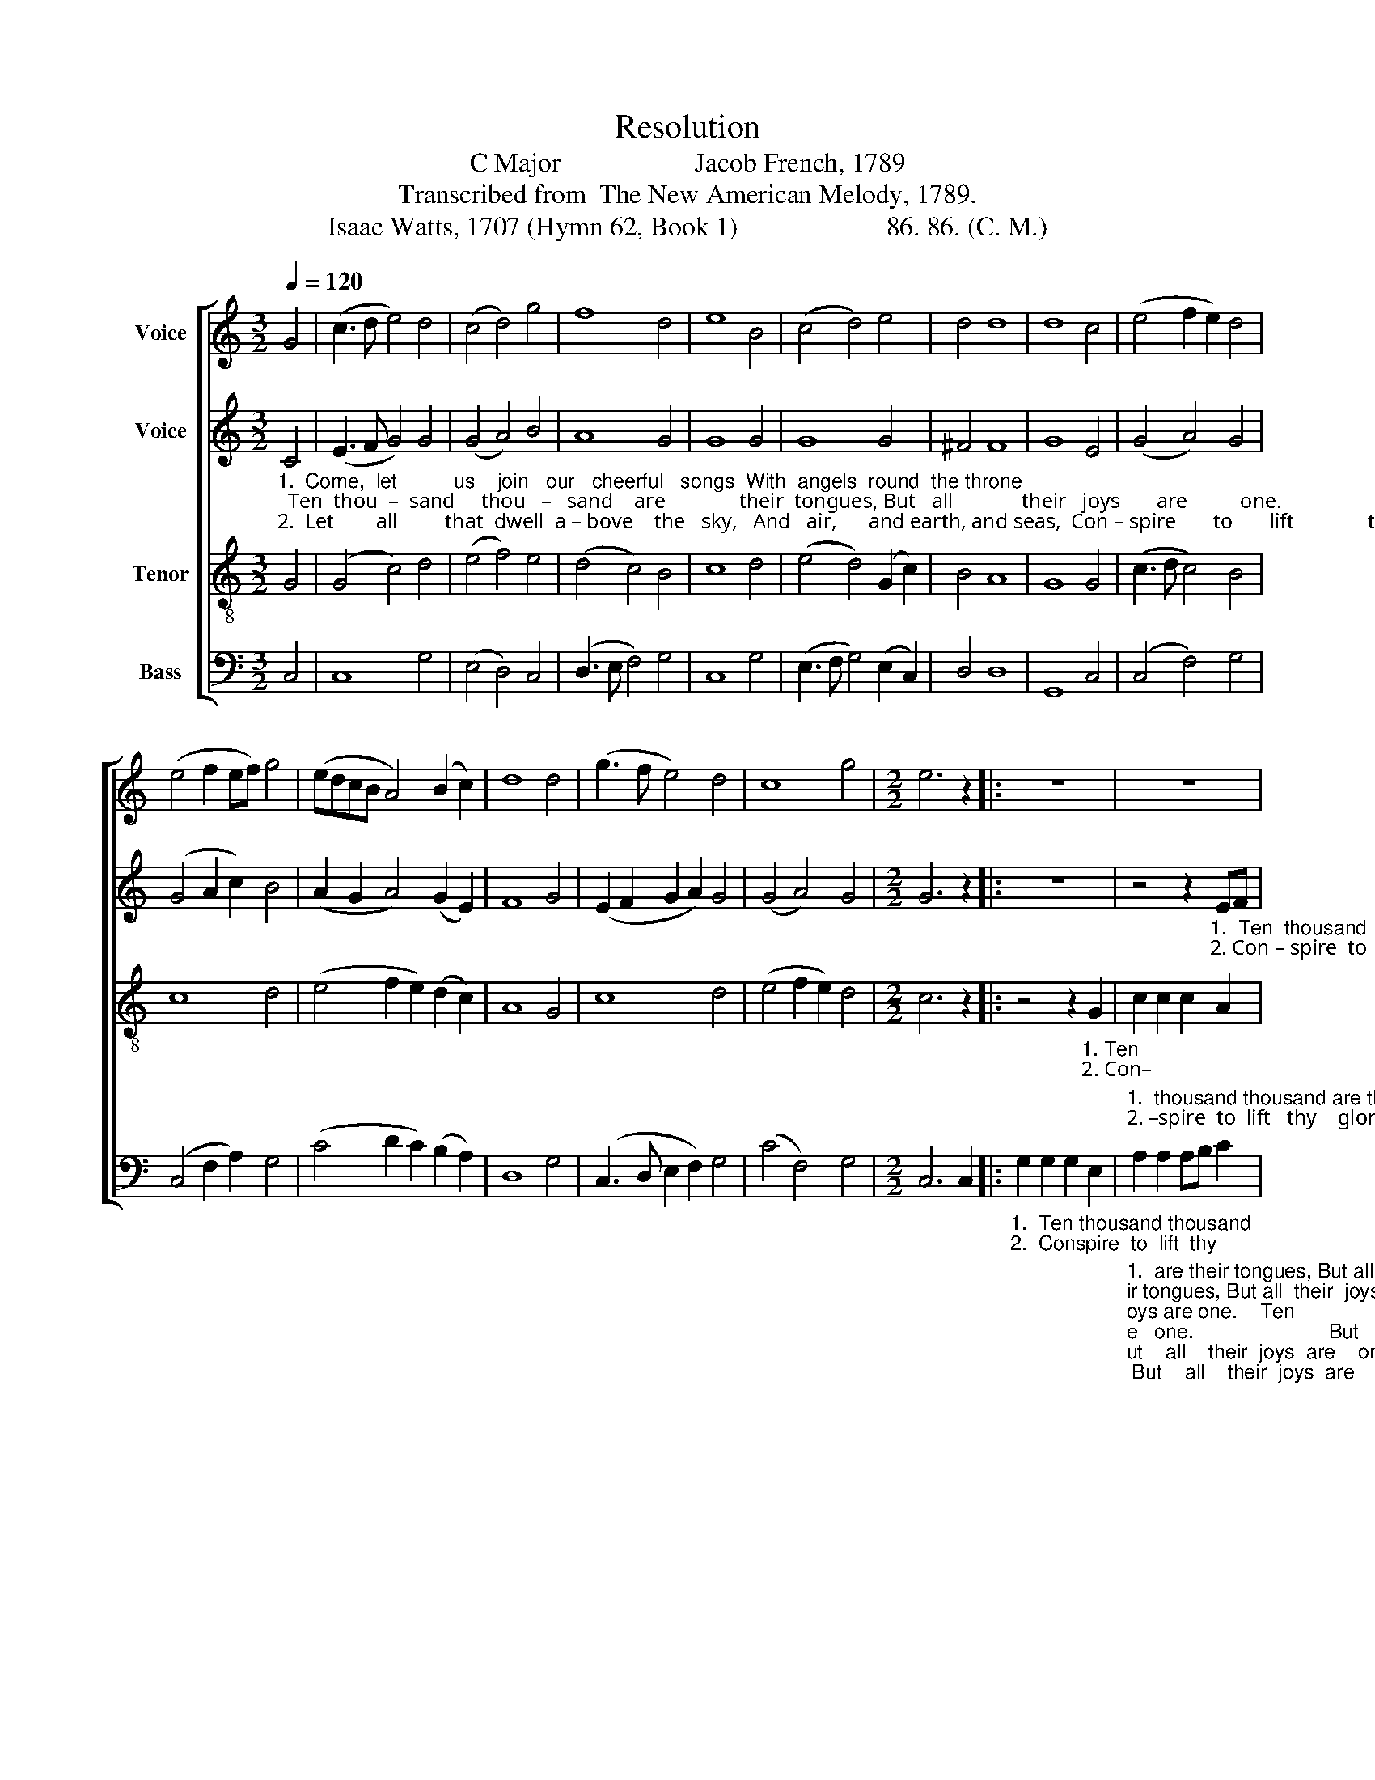 X:1
T:Resolution
T:C Major                    Jacob French, 1789
T:Transcribed from  The New American Melody, 1789.
T:Isaac Watts, 1707 (Hymn 62, Book 1)                      86. 86. (C. M.)
%%score [ 1 2 3 4 ]
L:1/8
Q:1/4=120
M:3/2
K:C
V:1 treble nm="Voice"
V:2 treble nm="Voice"
V:3 treble-8 nm="Tenor"
V:4 bass nm="Bass"
V:1
 G4 | (c3 d e4) d4 | (c4 d4) g4 | f8 d4 | e8 B4 | (c4 d4) e4 | d4 d8 | d8 c4 | (e4 f2 e2) d4 | %9
 (e4 f2 ef) g4 | (edcB A4) (B2 c2) | d8 d4 | (g3 f e4) d4 | c8 g4 |[M:2/2] e6 z2 |: z8 | z8 | %17
 z4 z2"_1. Ten   thousand  thousand are their tongues,  But   all   their  joys  are   one.                    Ten    thousand   thousand  are their tongues, But all their joys are one.\n2. Con – spire   to   lift     thy     glories  high,   And   speak thine endless praise.                 Con – spire  to    lift    thy    glories high, And speak thine endless praise." cd | %18
 e2 ed cd ed | c2 c2 c2 c2 | f3 e de f2 | e4 z2 ef | g2 gf ef gf | e2 c2 d2 cd | e2 d2 c2 d2 |1 %25
 e6 z2 :|2 e8 |] %27
V:2
"_1.  Come,  let          us    join   our   cheerful   songs  With  angels  round  the throne;  Ten  thou  –  sand     thou   –   sand    are              their  tongues, But   all             their   joys       are          one.\n2.  Let        all         that  dwell  a – bove    the   sky,   And   air,      and earth, and seas,  Con – spire       to       lift              thy      glo        –          ries   high,  And  speak    thine    end   –  less       praise." C4 | %1
 (E3 F G4) G4 | (G4 A4) B4 | A8 G4 | G8 G4 | G8 G4 | ^F4 F8 | G8 E4 | (G4 A4) G4 | (G4 A2 c2) B4 | %10
 (A2 G2 A4) (G2 E2) | F8 G4 | (E2 F2 G2 A2) G4 | (G4 A4) G4 |[M:2/2] G6 z2 |: z8 | %16
 z4 z2"_1.  Ten  thousand  thousand  are their tongues,  But  all  their  joys   are     one.                    Ten  thousand  thousand  are  their tongues,  But  all  their  joys  are   one,  their joys are one.\n2. Con – spire  to   lift     thy    glories     high,    And  speak  thine  endless  praise.               Con – spire  to  lift    thy    glories  high,  And speak thine endless praise, thine endless praise." EF | %17
 G2 G2 G2 G2 | G2 G2 G2 G2 | A3 B cB AG | A4 z2 A2 | G2 A2 G2 G2 | c2 c2 c2 c2 | G2 A2 GA GF | %24
 E2 A2 G2 G2 |1 G6 z2 :|2 G8 |] %27
V:3
 G4 | (G4 c4) d4 | (e4 f4) e4 | (d4 c4) B4 | c8 d4 | (e4 d4) (G2 c2) | B4 A8 | G8 G4 | %8
 (c3 d c4) B4 | c8 d4 | (e4 f2 e2) (d2 c2) | A8 G4 | c8 d4 | (e4 f2 e2) d4 |[M:2/2] c6 z2 |: %15
 z4 z2"_1. Ten\n2. Con–" G2 | %16
"_1.  thousand thousand are their tongues, But  all  their  joys  are    one.                    But      all   their  joys  are   one.                     But    all    their     joys   are    one.                    But   all  their  joys  are  one.\n2. –spire  to  lift   thy    glories  high,  And   speak  thine  endless  praise.                  And speak thine endless praise.                   And speak thine  endless  praise.                  And speak thine endless praise." c2 c2 c2 A2 | %17
 d2 d2 d2 G2 | c3 d ed cB | A4 z2 c2 | d3 e fe dc | B4 z2 cd | e2 f2 gf ed | c4 z2 G2 | %24
 c2 f2 e2 d2 |1 c6 z2 :|2 c8 |] %27
V:4
 C,4 | C,8 G,4 | (E,4 D,4) C,4 | (D,3 E, F,4) G,4 | C,8 G,4 | (E,3 F, G,4) (E,2 C,2) | D,4 D,8 | %7
 G,,8 C,4 | (C,4 F,4) G,4 | (C,4 F,2 A,2) G,4 | (C4 D2 C2) (B,2 A,2) | D,8 G,4 | %12
 (C,3 D, E,2 F,2) G,4 | (C4 F,4) G,4 |[M:2/2] C,6 C,2 |: %15
"_1.  Ten thousand thousand\n2.  Conspire  to  lift  thy" G,2 G,2 G,2 E,2 | %16
"_1.  are their tongues, But all  their  joys  are   one.                        But    all    their  joys  are    one.                    But    all    their  joys  are    one.                            But   all   their  joys  are   one, their joys are one.    Ten\n2.  glories  high,   And  speak thine endless praise.                      And speak thine endless praise.                 And speak thine endless praise.                 And speak thine endless praise, thine endless praise.   Con–""________________________________________________________\nEdited by B. C. Johnston, 2019.\n   1.  Lower \"choosing notes\" eliminated throughout.\n   2. These words substituted for original ones:  Watts Hymn 29 of Book 1." A,2 A,2 A,B, C2 | %17
 G,3 A, G,F, E,D, | C,4 z2 C,2 | F,3 G, A,G, F,E, | D,4 z2 D,2 | E,2 F,2 G,F, E,D, | C,4 z2 C,D, | %23
 E,2 F,2 G,F, E,D, | C,2 D,2 E,F, G,2 |1 C,6 C,2 :|2 C,8 |] %27

